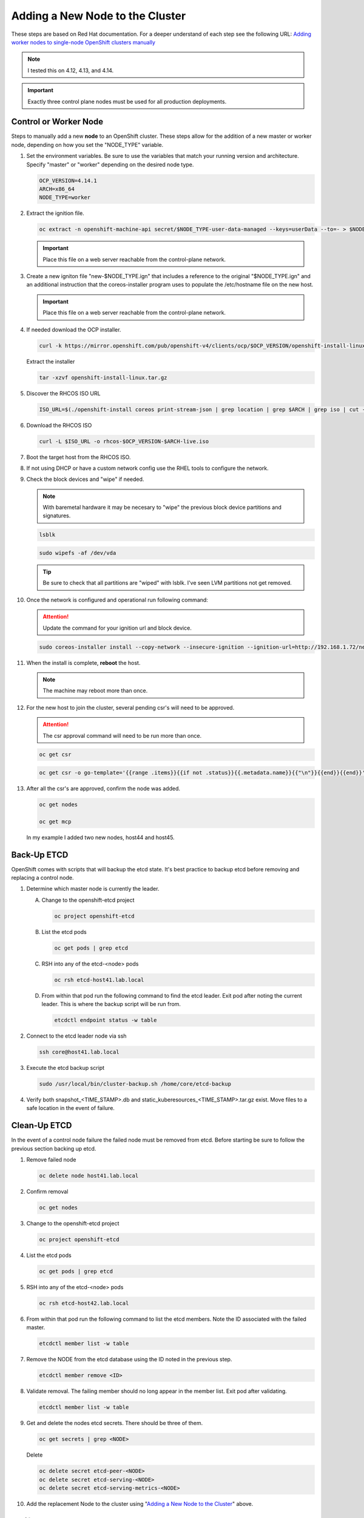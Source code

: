 Adding a New Node to the Cluster
================================

These steps are based on Red Hat documentation. For a deeper understand of each
step see the following URL:
`Adding worker nodes to single-node OpenShift clusters manually <https://docs.openshift.com/container-platform/4.12/nodes/nodes/nodes-sno-worker-nodes.html#sno-adding-worker-nodes-to-single-node-clusters-manually_add-workers>`_

.. note:: I tested this on 4.12, 4.13, and 4.14.

.. important:: Exactly three control plane nodes must be used for all
   production deployments.

Control or Worker Node
----------------------

Steps to manually add a new **node** to an OpenShift cluster. These steps allow
for the addition of a new master or worker node, depending on how you set the
"NODE_TYPE" variable.

#. Set the environment variables. Be sure to use the variables that match your
   running version and architecture. Specify "master" or "worker" depending on
   the desired node type.

   .. code-block:: bash

      OCP_VERSION=4.14.1
      ARCH=x86_64
      NODE_TYPE=worker

#. Extract the ignition file.

   .. code-block:: bash

      oc extract -n openshift-machine-api secret/$NODE_TYPE-user-data-managed --keys=userData --to=- > $NODE_TYPE.ign

   .. important:: Place this file on a web server reachable from the control-plane network.

#. Create a new igniton file "new-$NODE_TYPE.ign" that includes a reference to
   the original "$NODE_TYPE.ign" and an additional instruction that the
   coreos-installer program uses to populate the /etc/hostname file on the new
   host.

   .. code-block:: yaml
      :emphasize-lines: 8,18

      cat << EOF > ./new-$NODE_TYPE.ign
      {
        "ignition":{
          "version":"3.2.0",
          "config":{
            "merge":[
              {
                "source":"http://192.168.1.72/$NODE_TYPE.ign"
              }
            ]
          }
        },
        "storage":{
          "files":[
            {
              "path":"/etc/hostname",
              "contents":{
                "source":"data:,host44.lab.local"
              },
              "mode":420,
              "overwrite":true,
              "path":"/etc/hostname"
            }
          ]
        }
      }
      EOF

   .. important:: Place this file on a web server reachable from the control-plane network.

#. If needed download the OCP installer.

   .. code-block:: bash

      curl -k https://mirror.openshift.com/pub/openshift-v4/clients/ocp/$OCP_VERSION/openshift-install-linux.tar.gz > openshift-install-linux.tar.gz

   Extract the installer

   .. code-block:: bash

      tar -xzvf openshift-install-linux.tar.gz

#. Discover the RHCOS ISO URL

   .. code-block:: bash

      ISO_URL=$(./openshift-install coreos print-stream-json | grep location | grep $ARCH | grep iso | cut -d\" -f4)

#. Download the RHCOS ISO

   .. code-block:: bash

      curl -L $ISO_URL -o rhcos-$OCP_VERSION-$ARCH-live.iso

#. Boot the target host from the RHCOS ISO.

#. If not using DHCP or have a custom network config use the RHEL tools to
   configure the network.

#. Check the block devices and "wipe" if needed.

   .. note:: With baremetal hardware it may be necesary to "wipe" the previous
      block device partitions and signatures.

   .. code-block:: bash

      lsblk

   .. code-block:: bash

      sudo wipefs -af /dev/vda

   .. tip:: Be sure to check that all partitions are "wiped" with lsblk. I've
      seen LVM partitions not get removed.

#. Once the network is configured and operational run following command:

   .. attention:: Update the command for your ignition url and block device.

   .. code-block:: bash

      sudo coreos-installer install --copy-network --insecure-ignition --ignition-url=http://192.168.1.72/new-$NODE_TYPE.ign /dev/vda

#. When the install is complete, **reboot** the host.

   .. image:: ./images/coreos-install-complete.png

   .. note:: The machine may reboot more than once.

#. For the new host to join the cluster, several pending csr's will need to be
   approved.

   .. attention:: The csr approval command will need to be run more than once.

   .. code-block:: bash

      oc get csr

   .. code-block:: bash

      oc get csr -o go-template='{{range .items}}{{if not .status}}{{.metadata.name}}{{"\n"}}{{end}}{{end}}' | xargs --no-run-if-empty oc adm certificate approve

#. After all the csr's are approved, confirm the node was added.

   .. code-block:: bash

      oc get nodes

      oc get mcp

   In my example I added two new nodes, host44 and host45.

   .. image:: ./images/checknewnode.png

Back-Up ETCD
------------

OpenShift comes with scripts that will backup the etcd state. It's best
practice to backup etcd before removing and replacing a control node.

.. seealso:: `Control plane backup and restore <https://docs.redhat.com/en/documentation/openshift_container_platform/4.18/html/backup_and_restore/control-plane-backup-and-restore>`_

#. Determine which master node is currently the leader.

   A. Change to the openshift-etcd project

      .. code-block:: bash

         oc project openshift-etcd

   #. List the etcd pods

      .. code-block:: bash

         oc get pods | grep etcd

      .. image:: ./images/getetcdpods.png

   #. RSH into any of the etcd-<node> pods

      .. code-block:: bash

         oc rsh etcd-host41.lab.local

   #. From within that pod run the following command to find the etcd leader.
      Exit pod after noting the current leader. This is where the backup script
      will be run from.

      .. code-block:: bash

         etcdctl endpoint status -w table

      .. image:: ./images/etcdleader.png

#. Connect to the etcd leader node via ssh

   .. code-block:: bash

      ssh core@host41.lab.local

#. Execute the etcd backup script

   .. code-block:: bash

      sudo /usr/local/bin/cluster-backup.sh /home/core/etcd-backup

#. Verify both snapshot_<TIME_STAMP>.db and
   static_kuberesources_<TIME_STAMP>.tar.gz exist. Move files to a safe
   location in the event of failure.

   .. image:: ./images/backupetcd.png

Clean-Up ETCD
-------------

In the event of a control node failure the failed node must be removed from
etcd. Before starting be sure to follow the previous section backing up etcd.

.. seealso:: `Control plane backup and restore <https://docs.redhat.com/en/documentation/openshift_container_platform/4.18/html/backup_and_restore/control-plane-backup-and-restore>`_

#. Remove failed node

   .. code-block:: bash

      oc delete node host41.lab.local

#. Confirm removal

   .. code-block:: bash

      oc get nodes

#. Change to the openshift-etcd project

   .. code-block:: bash

      oc project openshift-etcd

#. List the etcd pods

   .. code-block:: bash

      oc get pods | grep etcd

   .. image:: ./images/getetcdpods.png

#. RSH into any of the etcd-<node> pods

   .. code-block:: bash

      oc rsh etcd-host42.lab.local

#. From within that pod run the following command to list the etcd members.
   Note the ID associated with the failed master.

   .. code-block:: bash

      etcdctl member list -w table

   .. image:: ./images/etcdmembers.png

#. Remove the NODE from the etcd database using the ID noted in the previous
   step.

   .. code-block:: bash

      etcdctl member remove <ID>

#. Validate removal. The failing member should no long appear in the member
   list. Exit pod after validating.

   .. code-block:: bash

      etcdctl member list -w table

#. Get and delete the nodes etcd secrets. There should be three of them.

   .. code-block:: bash

      oc get secrets | grep <NODE>

   Delete

   .. code-block:: bash

      oc delete secret etcd-peer-<NODE>
      oc delete secret etcd-serving-<NODE>
      oc delete secret etcd-serving-metrics-<NODE>

#. Add the replacement Node to the cluster using "`Adding a New Node to the
   Cluster <./add-node.html#control-or-worker-node>`_" above.

Verify ETCD
-----------

After adding the new node to the cluster, we need to ensure that the pods are
running and force a redeployment of this etcd member using the etcd operator.

.. seealso:: `Control plane backup and restore <https://docs.redhat.com/en/documentation/openshift_container_platform/4.18/html/backup_and_restore/control-plane-backup-and-restore>`_

#. Check the etcd operator "AVAILABLE" status is "True". If not you may need to
   wait or troubleshoot the status.

   .. code-block:: bash

      oc get co

#. Change to the openshift-etcd project

   .. code-block:: bash

      oc project openshift-etcd

#. Check all etcd pods have been created

   .. code-block:: bash

      oc get pods | grep etcd

   .. image:: ./images/getetcdpods.png

#. RSH into any of the etcd-<node> pods

   .. code-block:: bash

      oc rsh etcd-host42.lab.local

#. From within that pod run the following command to list the etcd members.

   .. code-block:: bash

      etcdctl member list -w table

#. From within that pod run the following command to view the endpoint status.

   .. code-block:: bash

      etcdctl endpoint status -w table

#. (OPTIONAL) Force redeployment of etcd cluster.

   .. attention:: This is from an older doc and is not necesary. I kept the
      command for reference. It may come in handy if etcd doesn't automagically
      deploy and needs to be "forced".

   .. code-block:: bash

      oc patch etcd cluster -p='{"spec": {"forceRedeploymentReason": "single-master-recovery-'"$( date --rfc-3339=ns )"'"}}' --type=merge

Associate Node with MachineSet
------------------------------

After adding the new node you'll notice the new node is up and "Ready" for use
but doesn't match the initial nodes in the cluster. The original nodes are part
of a MachineSet and associated with bare metal host objects.

.. note:: In older version of OCP the Node Overview via the console will show
   errors.

The following creates and associates the required objects for the new node and
resolves any console errors.

#. Log in to the local OCP console.

#. Copy the MAC address of the newly created node to notepad.

#. Go to :menuselection:`Compute --> MachineSets`

   A. Edit the "worker" MachineSet
   #. Increase the "Desired count" by +1

#. Go To :menuselection:`Compute --> Machines` and copy the Name of newly
   created machine to notepad.

#. Go to :menuselection:`Compute --> Bare Metal Hosts`

   A. Click :menuselection:`Add Host --> New from Dialog`
   #. Add Name (ex. worker3)
   #. Add Boot MAC Address (saved earlier when creating node step 2)
   #. Disable "Enable power management"
   #. Click Create

#. Modify the newly created Bare Metal Hosts.

   A. Before editing new object, copy "spec" section from an older BMH object.

      .. code-block:: yaml
         :emphasize-lines: 9, 19

         spec:
           hardwareProfile: unknown
           automatedCleaningMode: metadata
           online: true
           userData:
             name: master-user-data-managed
             namespace: openshift-machine-api
           bootMode: legacy
           bootMACAddress: '52:54:00:f4:16:24'
           bmc:
             address: ''
             credentialsName: ''
           customDeploy:
             method: install_coreos
           externallyProvisioned: true
           consumerRef:
             apiVersion: machine.openshift.io/v1beta1
             kind: Machine
             name: mtu1-29n7r-master-2
             namespace: openshift-machine-api

   #. Edit new BMH object
   #. Click YAML tab
   #. Replace "spec" section with older BMH "spec" previously copied.
   #. Be sure to use the new nodes "bootMACAddress:" saved in step 2 and
      "consumerRef/name:" saved in step 4.
   #. Click Save
   #. Before exiting copy the "uid" to notepad.

#. Go to :menuselection:`Compute --> Nodes`

   A. Select/edit new Node
   #. Click YAML tab
   #. Add following annotation

      .. code-block:: yaml

         machine.openshift.io/machine: openshift-machine-api/<new machine name created in step 4>

   #. Replace "spec" section with following "spec"

      .. danger:: Making a mistake here can be catastrophic. You can't update
         or change this "spec" once saved. Only option is to remove node and
         rebuild it.

      .. code-block:: yaml

         spec:
           providerID: >-
             baremetalhost:///openshift-machine-api/<NODE_NAME>/<UID>

   #. Click Save
